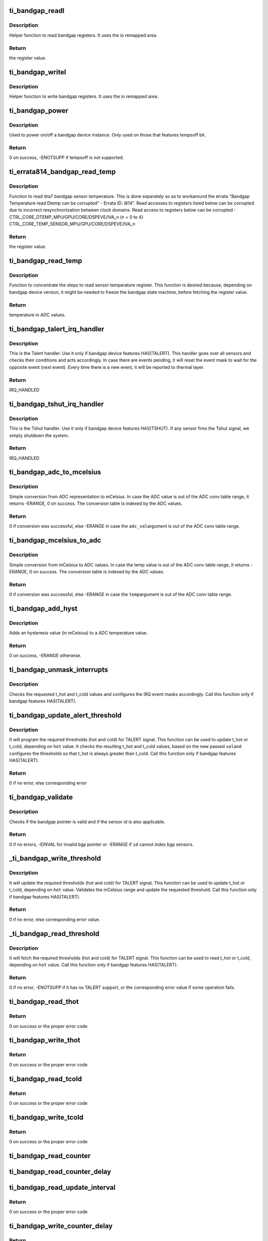 .. -*- coding: utf-8; mode: rst -*-
.. src-file: drivers/thermal/ti-soc-thermal/ti-bandgap.c

.. _`ti_bandgap_readl`:

ti_bandgap_readl
================

.. c:function:: u32 ti_bandgap_readl(struct ti_bandgap *bgp, u32 reg)

    simple read helper function

    :param struct ti_bandgap \*bgp:
        pointer to ti_bandgap structure

    :param u32 reg:
        desired register (offset) to be read

.. _`ti_bandgap_readl.description`:

Description
-----------

Helper function to read bandgap registers. It uses the io remapped area.

.. _`ti_bandgap_readl.return`:

Return
------

the register value.

.. _`ti_bandgap_writel`:

ti_bandgap_writel
=================

.. c:function:: void ti_bandgap_writel(struct ti_bandgap *bgp, u32 val, u32 reg)

    simple write helper function

    :param struct ti_bandgap \*bgp:
        pointer to ti_bandgap structure

    :param u32 val:
        desired register value to be written

    :param u32 reg:
        desired register (offset) to be written

.. _`ti_bandgap_writel.description`:

Description
-----------

Helper function to write bandgap registers. It uses the io remapped area.

.. _`ti_bandgap_power`:

ti_bandgap_power
================

.. c:function:: int ti_bandgap_power(struct ti_bandgap *bgp, bool on)

    controls the power state of a bandgap device

    :param struct ti_bandgap \*bgp:
        pointer to ti_bandgap structure

    :param bool on:
        desired power state (1 - on, 0 - off)

.. _`ti_bandgap_power.description`:

Description
-----------

Used to power on/off a bandgap device instance. Only used on those
that features tempsoff bit.

.. _`ti_bandgap_power.return`:

Return
------

0 on success, -ENOTSUPP if tempsoff is not supported.

.. _`ti_errata814_bandgap_read_temp`:

ti_errata814_bandgap_read_temp
==============================

.. c:function:: u32 ti_errata814_bandgap_read_temp(struct ti_bandgap *bgp, u32 reg)

    helper function to read dra7 sensor temperature

    :param struct ti_bandgap \*bgp:
        pointer to ti_bandgap structure

    :param u32 reg:
        desired register (offset) to be read

.. _`ti_errata814_bandgap_read_temp.description`:

Description
-----------

Function to read dra7 bandgap sensor temperature. This is done separately
so as to workaround the errata "Bandgap Temperature read Dtemp can be
corrupted" - Errata ID: i814".
Read accesses to registers listed below can be corrupted due to incorrect
resynchronization between clock domains.
Read access to registers below can be corrupted :
CTRL_CORE_DTEMP_MPU/GPU/CORE/DSPEVE/IVA_n (n = 0 to 4)
CTRL_CORE_TEMP_SENSOR_MPU/GPU/CORE/DSPEVE/IVA_n

.. _`ti_errata814_bandgap_read_temp.return`:

Return
------

the register value.

.. _`ti_bandgap_read_temp`:

ti_bandgap_read_temp
====================

.. c:function:: u32 ti_bandgap_read_temp(struct ti_bandgap *bgp, int id)

    helper function to read sensor temperature

    :param struct ti_bandgap \*bgp:
        pointer to ti_bandgap structure

    :param int id:
        bandgap sensor id

.. _`ti_bandgap_read_temp.description`:

Description
-----------

Function to concentrate the steps to read sensor temperature register.
This function is desired because, depending on bandgap device version,
it might be needed to freeze the bandgap state machine, before fetching
the register value.

.. _`ti_bandgap_read_temp.return`:

Return
------

temperature in ADC values.

.. _`ti_bandgap_talert_irq_handler`:

ti_bandgap_talert_irq_handler
=============================

.. c:function:: irqreturn_t ti_bandgap_talert_irq_handler(int irq, void *data)

    handles Temperature alert IRQs

    :param int irq:
        IRQ number

    :param void \*data:
        private data (struct ti_bandgap \*)

.. _`ti_bandgap_talert_irq_handler.description`:

Description
-----------

This is the Talert handler. Use it only if bandgap device features
HAS(TALERT). This handler goes over all sensors and checks their
conditions and acts accordingly. In case there are events pending,
it will reset the event mask to wait for the opposite event (next event).
Every time there is a new event, it will be reported to thermal layer.

.. _`ti_bandgap_talert_irq_handler.return`:

Return
------

IRQ_HANDLED

.. _`ti_bandgap_tshut_irq_handler`:

ti_bandgap_tshut_irq_handler
============================

.. c:function:: irqreturn_t ti_bandgap_tshut_irq_handler(int irq, void *data)

    handles Temperature shutdown signal

    :param int irq:
        IRQ number

    :param void \*data:
        private data (unused)

.. _`ti_bandgap_tshut_irq_handler.description`:

Description
-----------

This is the Tshut handler. Use it only if bandgap device features
HAS(TSHUT). If any sensor fires the Tshut signal, we simply shutdown
the system.

.. _`ti_bandgap_tshut_irq_handler.return`:

Return
------

IRQ_HANDLED

.. _`ti_bandgap_adc_to_mcelsius`:

ti_bandgap_adc_to_mcelsius
==========================

.. c:function:: int ti_bandgap_adc_to_mcelsius(struct ti_bandgap *bgp, int adc_val, int *t)

    converts an ADC value to mCelsius scale

    :param struct ti_bandgap \*bgp:
        struct ti_bandgap pointer

    :param int adc_val:
        value in ADC representation

    :param int \*t:
        address where to write the resulting temperature in mCelsius

.. _`ti_bandgap_adc_to_mcelsius.description`:

Description
-----------

Simple conversion from ADC representation to mCelsius. In case the ADC value
is out of the ADC conv table range, it returns -ERANGE, 0 on success.
The conversion table is indexed by the ADC values.

.. _`ti_bandgap_adc_to_mcelsius.return`:

Return
------

0 if conversion was successful, else -ERANGE in case the \ ``adc_val``\ 
argument is out of the ADC conv table range.

.. _`ti_bandgap_mcelsius_to_adc`:

ti_bandgap_mcelsius_to_adc
==========================

.. c:function:: int ti_bandgap_mcelsius_to_adc(struct ti_bandgap *bgp, long temp, int *adc)

    converts a mCelsius value to ADC scale

    :param struct ti_bandgap \*bgp:
        struct ti_bandgap pointer

    :param long temp:
        value in mCelsius

    :param int \*adc:
        address where to write the resulting temperature in ADC representation

.. _`ti_bandgap_mcelsius_to_adc.description`:

Description
-----------

Simple conversion from mCelsius to ADC values. In case the temp value
is out of the ADC conv table range, it returns -ERANGE, 0 on success.
The conversion table is indexed by the ADC values.

.. _`ti_bandgap_mcelsius_to_adc.return`:

Return
------

0 if conversion was successful, else -ERANGE in case the \ ``temp``\ 
argument is out of the ADC conv table range.

.. _`ti_bandgap_add_hyst`:

ti_bandgap_add_hyst
===================

.. c:function:: int ti_bandgap_add_hyst(struct ti_bandgap *bgp, int adc_val, int hyst_val, u32 *sum)

    add hysteresis (in mCelsius) to an ADC value

    :param struct ti_bandgap \*bgp:
        struct ti_bandgap pointer

    :param int adc_val:
        temperature value in ADC representation

    :param int hyst_val:
        hysteresis value in mCelsius

    :param u32 \*sum:
        address where to write the resulting temperature (in ADC scale)

.. _`ti_bandgap_add_hyst.description`:

Description
-----------

Adds an hysteresis value (in mCelsius) to a ADC temperature value.

.. _`ti_bandgap_add_hyst.return`:

Return
------

0 on success, -ERANGE otherwise.

.. _`ti_bandgap_unmask_interrupts`:

ti_bandgap_unmask_interrupts
============================

.. c:function:: void ti_bandgap_unmask_interrupts(struct ti_bandgap *bgp, int id, u32 t_hot, u32 t_cold)

    unmasks the events of thot & tcold

    :param struct ti_bandgap \*bgp:
        struct ti_bandgap pointer

    :param int id:
        bandgap sensor id

    :param u32 t_hot:
        hot temperature value to trigger alert signal

    :param u32 t_cold:
        cold temperature value to trigger alert signal

.. _`ti_bandgap_unmask_interrupts.description`:

Description
-----------

Checks the requested t_hot and t_cold values and configures the IRQ event
masks accordingly. Call this function only if bandgap features HAS(TALERT).

.. _`ti_bandgap_update_alert_threshold`:

ti_bandgap_update_alert_threshold
=================================

.. c:function:: int ti_bandgap_update_alert_threshold(struct ti_bandgap *bgp, int id, int val, bool hot)

    sequence to update thresholds

    :param struct ti_bandgap \*bgp:
        struct ti_bandgap pointer

    :param int id:
        bandgap sensor id

    :param int val:
        value (ADC) of a new threshold

    :param bool hot:
        desired threshold to be updated. true if threshold hot, false if
        threshold cold

.. _`ti_bandgap_update_alert_threshold.description`:

Description
-----------

It will program the required thresholds (hot and cold) for TALERT signal.
This function can be used to update t_hot or t_cold, depending on \ ``hot``\  value.
It checks the resulting t_hot and t_cold values, based on the new passed \ ``val``\ 
and configures the thresholds so that t_hot is always greater than t_cold.
Call this function only if bandgap features HAS(TALERT).

.. _`ti_bandgap_update_alert_threshold.return`:

Return
------

0 if no error, else corresponding error

.. _`ti_bandgap_validate`:

ti_bandgap_validate
===================

.. c:function:: int ti_bandgap_validate(struct ti_bandgap *bgp, int id)

    helper to check the sanity of a struct ti_bandgap

    :param struct ti_bandgap \*bgp:
        struct ti_bandgap pointer

    :param int id:
        bandgap sensor id

.. _`ti_bandgap_validate.description`:

Description
-----------

Checks if the bandgap pointer is valid and if the sensor id is also
applicable.

.. _`ti_bandgap_validate.return`:

Return
------

0 if no errors, -EINVAL for invalid \ ``bgp``\  pointer or -ERANGE if
\ ``id``\  cannot index \ ``bgp``\  sensors.

.. _`_ti_bandgap_write_threshold`:

_ti_bandgap_write_threshold
===========================

.. c:function:: int _ti_bandgap_write_threshold(struct ti_bandgap *bgp, int id, int val, bool hot)

    helper to update TALERT t_cold or t_hot

    :param struct ti_bandgap \*bgp:
        struct ti_bandgap pointer

    :param int id:
        bandgap sensor id

    :param int val:
        value (mCelsius) of a new threshold

    :param bool hot:
        desired threshold to be updated. true if threshold hot, false if
        threshold cold

.. _`_ti_bandgap_write_threshold.description`:

Description
-----------

It will update the required thresholds (hot and cold) for TALERT signal.
This function can be used to update t_hot or t_cold, depending on \ ``hot``\  value.
Validates the mCelsius range and update the requested threshold.
Call this function only if bandgap features HAS(TALERT).

.. _`_ti_bandgap_write_threshold.return`:

Return
------

0 if no error, else corresponding error value.

.. _`_ti_bandgap_read_threshold`:

_ti_bandgap_read_threshold
==========================

.. c:function:: int _ti_bandgap_read_threshold(struct ti_bandgap *bgp, int id, int *val, bool hot)

    helper to read TALERT t_cold or t_hot

    :param struct ti_bandgap \*bgp:
        struct ti_bandgap pointer

    :param int id:
        bandgap sensor id

    :param int \*val:
        value (mCelsius) of a threshold

    :param bool hot:
        desired threshold to be read. true if threshold hot, false if
        threshold cold

.. _`_ti_bandgap_read_threshold.description`:

Description
-----------

It will fetch the required thresholds (hot and cold) for TALERT signal.
This function can be used to read t_hot or t_cold, depending on \ ``hot``\  value.
Call this function only if bandgap features HAS(TALERT).

.. _`_ti_bandgap_read_threshold.return`:

Return
------

0 if no error, -ENOTSUPP if it has no TALERT support, or the
corresponding error value if some operation fails.

.. _`ti_bandgap_read_thot`:

ti_bandgap_read_thot
====================

.. c:function:: int ti_bandgap_read_thot(struct ti_bandgap *bgp, int id, int *thot)

    reads sensor current thot

    :param struct ti_bandgap \*bgp:
        pointer to bandgap instance

    :param int id:
        sensor id

    :param int \*thot:
        resulting current thot value

.. _`ti_bandgap_read_thot.return`:

Return
------

0 on success or the proper error code

.. _`ti_bandgap_write_thot`:

ti_bandgap_write_thot
=====================

.. c:function:: int ti_bandgap_write_thot(struct ti_bandgap *bgp, int id, int val)

    sets sensor current thot

    :param struct ti_bandgap \*bgp:
        pointer to bandgap instance

    :param int id:
        sensor id

    :param int val:
        desired thot value

.. _`ti_bandgap_write_thot.return`:

Return
------

0 on success or the proper error code

.. _`ti_bandgap_read_tcold`:

ti_bandgap_read_tcold
=====================

.. c:function:: int ti_bandgap_read_tcold(struct ti_bandgap *bgp, int id, int *tcold)

    reads sensor current tcold

    :param struct ti_bandgap \*bgp:
        pointer to bandgap instance

    :param int id:
        sensor id

    :param int \*tcold:
        resulting current tcold value

.. _`ti_bandgap_read_tcold.return`:

Return
------

0 on success or the proper error code

.. _`ti_bandgap_write_tcold`:

ti_bandgap_write_tcold
======================

.. c:function:: int ti_bandgap_write_tcold(struct ti_bandgap *bgp, int id, int val)

    sets the sensor tcold

    :param struct ti_bandgap \*bgp:
        pointer to bandgap instance

    :param int id:
        sensor id

    :param int val:
        desired tcold value

.. _`ti_bandgap_write_tcold.return`:

Return
------

0 on success or the proper error code

.. _`ti_bandgap_read_counter`:

ti_bandgap_read_counter
=======================

.. c:function:: void ti_bandgap_read_counter(struct ti_bandgap *bgp, int id, int *interval)

    read the sensor counter

    :param struct ti_bandgap \*bgp:
        pointer to bandgap instance

    :param int id:
        sensor id

    :param int \*interval:
        resulting update interval in miliseconds

.. _`ti_bandgap_read_counter_delay`:

ti_bandgap_read_counter_delay
=============================

.. c:function:: void ti_bandgap_read_counter_delay(struct ti_bandgap *bgp, int id, int *interval)

    read the sensor counter delay

    :param struct ti_bandgap \*bgp:
        pointer to bandgap instance

    :param int id:
        sensor id

    :param int \*interval:
        resulting update interval in miliseconds

.. _`ti_bandgap_read_update_interval`:

ti_bandgap_read_update_interval
===============================

.. c:function:: int ti_bandgap_read_update_interval(struct ti_bandgap *bgp, int id, int *interval)

    read the sensor update interval

    :param struct ti_bandgap \*bgp:
        pointer to bandgap instance

    :param int id:
        sensor id

    :param int \*interval:
        resulting update interval in miliseconds

.. _`ti_bandgap_read_update_interval.return`:

Return
------

0 on success or the proper error code

.. _`ti_bandgap_write_counter_delay`:

ti_bandgap_write_counter_delay
==============================

.. c:function:: int ti_bandgap_write_counter_delay(struct ti_bandgap *bgp, int id, u32 interval)

    set the counter_delay

    :param struct ti_bandgap \*bgp:
        pointer to bandgap instance

    :param int id:
        sensor id

    :param u32 interval:
        desired update interval in miliseconds

.. _`ti_bandgap_write_counter_delay.return`:

Return
------

0 on success or the proper error code

.. _`ti_bandgap_write_counter`:

ti_bandgap_write_counter
========================

.. c:function:: void ti_bandgap_write_counter(struct ti_bandgap *bgp, int id, u32 interval)

    set the bandgap sensor counter

    :param struct ti_bandgap \*bgp:
        pointer to bandgap instance

    :param int id:
        sensor id

    :param u32 interval:
        desired update interval in miliseconds

.. _`ti_bandgap_write_update_interval`:

ti_bandgap_write_update_interval
================================

.. c:function:: int ti_bandgap_write_update_interval(struct ti_bandgap *bgp, int id, u32 interval)

    set the update interval

    :param struct ti_bandgap \*bgp:
        pointer to bandgap instance

    :param int id:
        sensor id

    :param u32 interval:
        desired update interval in miliseconds

.. _`ti_bandgap_write_update_interval.return`:

Return
------

0 on success or the proper error code

.. _`ti_bandgap_read_temperature`:

ti_bandgap_read_temperature
===========================

.. c:function:: int ti_bandgap_read_temperature(struct ti_bandgap *bgp, int id, int *temperature)

    report current temperature

    :param struct ti_bandgap \*bgp:
        pointer to bandgap instance

    :param int id:
        sensor id

    :param int \*temperature:
        resulting temperature

.. _`ti_bandgap_read_temperature.return`:

Return
------

0 on success or the proper error code

.. _`ti_bandgap_set_sensor_data`:

ti_bandgap_set_sensor_data
==========================

.. c:function:: int ti_bandgap_set_sensor_data(struct ti_bandgap *bgp, int id, void *data)

    helper function to store thermal framework related data.

    :param struct ti_bandgap \*bgp:
        pointer to bandgap instance

    :param int id:
        sensor id

    :param void \*data:
        thermal framework related data to be stored

.. _`ti_bandgap_set_sensor_data.return`:

Return
------

0 on success or the proper error code

.. _`ti_bandgap_get_sensor_data`:

ti_bandgap_get_sensor_data
==========================

.. c:function:: void *ti_bandgap_get_sensor_data(struct ti_bandgap *bgp, int id)

    helper function to get thermal framework related data.

    :param struct ti_bandgap \*bgp:
        pointer to bandgap instance

    :param int id:
        sensor id

.. _`ti_bandgap_get_sensor_data.return`:

Return
------

data stored by set function with sensor id on success or NULL

.. _`ti_bandgap_force_single_read`:

ti_bandgap_force_single_read
============================

.. c:function:: int ti_bandgap_force_single_read(struct ti_bandgap *bgp, int id)

    executes 1 single ADC conversion

    :param struct ti_bandgap \*bgp:
        pointer to struct ti_bandgap

    :param int id:
        sensor id which it is desired to read 1 temperature

.. _`ti_bandgap_force_single_read.description`:

Description
-----------

Used to initialize the conversion state machine and set it to a valid
state. Called during device initialization and context restore events.

.. _`ti_bandgap_force_single_read.return`:

Return
------

0

.. _`ti_bandgap_set_continuous_mode`:

ti_bandgap_set_continuous_mode
==============================

.. c:function:: int ti_bandgap_set_continuous_mode(struct ti_bandgap *bgp)

    One time enabling of continuous mode

    :param struct ti_bandgap \*bgp:
        pointer to struct ti_bandgap

.. _`ti_bandgap_set_continuous_mode.description`:

Description
-----------

Call this function only if HAS(MODE_CONFIG) is set. As this driver may
be used for junction temperature monitoring, it is desirable that the
sensors are operational all the time, so that alerts are generated
properly.

.. _`ti_bandgap_set_continuous_mode.return`:

Return
------

0

.. _`ti_bandgap_get_trend`:

ti_bandgap_get_trend
====================

.. c:function:: int ti_bandgap_get_trend(struct ti_bandgap *bgp, int id, int *trend)

    To fetch the temperature trend of a sensor

    :param struct ti_bandgap \*bgp:
        pointer to struct ti_bandgap

    :param int id:
        id of the individual sensor

    :param int \*trend:
        Pointer to trend.

.. _`ti_bandgap_get_trend.description`:

Description
-----------

This function needs to be called to fetch the temperature trend of a
Particular sensor. The function computes the difference in temperature
w.r.t time. For the bandgaps with built in history buffer the temperatures
are read from the buffer and for those without the Buffer -ENOTSUPP is
returned.

.. _`ti_bandgap_get_trend.return`:

Return
------

0 if no error, else return corresponding error. If no
error then the trend value is passed on to trend parameter

.. _`ti_bandgap_tshut_init`:

ti_bandgap_tshut_init
=====================

.. c:function:: int ti_bandgap_tshut_init(struct ti_bandgap *bgp, struct platform_device *pdev)

    setup and initialize tshut handling

    :param struct ti_bandgap \*bgp:
        pointer to struct ti_bandgap

    :param struct platform_device \*pdev:
        pointer to device struct platform_device

.. _`ti_bandgap_tshut_init.description`:

Description
-----------

Call this function only in case the bandgap features HAS(TSHUT).
In this case, the driver needs to handle the TSHUT signal as an IRQ.
The IRQ is wired as a GPIO, and for this purpose, it is required
to specify which GPIO line is used. TSHUT IRQ is fired anytime
one of the bandgap sensors violates the TSHUT high/hot threshold.
And in that case, the system must go off.

.. _`ti_bandgap_tshut_init.return`:

Return
------

0 if no error, else error status

.. _`ti_bandgap_talert_init`:

ti_bandgap_talert_init
======================

.. c:function:: int ti_bandgap_talert_init(struct ti_bandgap *bgp, struct platform_device *pdev)

    setup and initialize talert handling

    :param struct ti_bandgap \*bgp:
        pointer to struct ti_bandgap

    :param struct platform_device \*pdev:
        pointer to device struct platform_device

.. _`ti_bandgap_talert_init.description`:

Description
-----------

Call this function only in case the bandgap features HAS(TALERT).
In this case, the driver needs to handle the TALERT signals as an IRQs.
TALERT is a normal IRQ and it is fired any time thresholds (hot or cold)
are violated. In these situation, the driver must reprogram the thresholds,
accordingly to specified policy.

.. _`ti_bandgap_talert_init.return`:

Return
------

0 if no error, else return corresponding error.

.. _`ti_bandgap_build`:

ti_bandgap_build
================

.. c:function:: struct ti_bandgap *ti_bandgap_build(struct platform_device *pdev)

    parse DT and setup a struct ti_bandgap

    :param struct platform_device \*pdev:
        pointer to device struct platform_device

.. _`ti_bandgap_build.description`:

Description
-----------

Used to read the device tree properties accordingly to the bandgap
matching version. Based on bandgap version and its capabilities it
will build a struct ti_bandgap out of the required DT entries.

.. _`ti_bandgap_build.return`:

Return
------

valid bandgap structure if successful, else returns ERR_PTR
return value must be verified with IS_ERR.

.. This file was automatic generated / don't edit.

